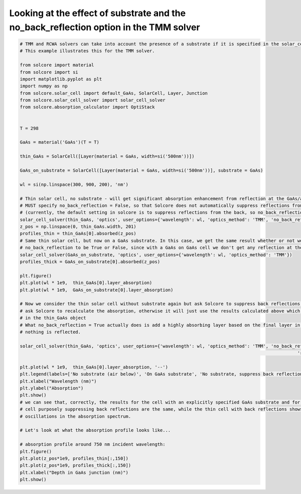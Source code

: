 Looking at the effect of substrate and the no_back_reflection option in the TMM solver
=====================================================================================

.. image:: substrate_RAT.png
   :width: 40%
.. image:: substrate_Adepth.png
   :width: 40%


.. code-block:: Python

	# TMM and RCWA solvers can take into account the presence of a substrate if it is specified in the solar_cell object.
	# This example illustrates this for the TMM solver.

	from solcore import material
	from solcore import si
	import matplotlib.pyplot as plt
	import numpy as np
	from solcore.solar_cell import default_GaAs, SolarCell, Layer, Junction
	from solcore.solar_cell_solver import solar_cell_solver
	from solcore.absorption_calculator import OptiStack


	T = 298

	GaAs = material('GaAs')(T = T)

	thin_GaAs = SolarCell([Layer(material = GaAs, width=si('500nm'))])

	GaAs_on_substrate = SolarCell([Layer(material = GaAs, width=si('500nm'))], substrate = GaAs)

	wl = si(np.linspace(300, 900, 200), 'nm')

	# Thin solar cell, no substrate - will get significant absorption enhancement from reflection at the GaAs/air interface at the back
	# MUST specify no_back_reflection = False, so that Solcore does not automatically suppress reflections from the back
	# (currently, the default setting in solcore is to suppress reflections from the back, so no_back_reflection = True)
	solar_cell_solver(thin_GaAs, 'optics', user_options={'wavelength': wl, 'optics_method': 'TMM', 'no_back_reflection': False})
	z_pos = np.linspace(0, thin_GaAs.width, 201)
	profiles_thin = thin_GaAs[0].absorbed(z_pos)
	# Same thin solar cell, but now on a GaAs substrate. In this case, we get the same result whether or not we specify
	# no_back_reflection to be True or False, since with a GaAs on GaAs cell we don't get any reflection at the back interface anyway
	solar_cell_solver(GaAs_on_substrate, 'optics', user_options={'wavelength': wl, 'optics_method': 'TMM'})
	profiles_thick = GaAs_on_substrate[0].absorbed(z_pos)

	plt.figure()
	plt.plot(wl * 1e9,  thin_GaAs[0].layer_absorption)
	plt.plot(wl * 1e9,  GaAs_on_substrate[0].layer_absorption)

	# Now we consider the thin solar cell without substrate again but ask Solcore to suppress back reflections. We must also
	# ask Solcore to recalculate the absorption, otherwise it will just use the results calculated above which are already
	# in the thin_GaAs object
	# What no_back_reflection = True actually does is add a highly absorbing layer based on the final layer in the stack so that
	# nothing is reflected.

	solar_cell_solver(thin_GaAs, 'optics', user_options={'wavelength': wl, 'optics_method': 'TMM', 'no_back_reflection': True,
														 'recalculate_absorption': True})

	plt.plot(wl * 1e9,  thin_GaAs[0].layer_absorption, '--')
	plt.legend(labels=['No substrate (air below)', 'On GaAs substrate', 'No substrate, suppress back reflection'])
	plt.xlabel("Wavelength (nm)")
	plt.ylabel("Absorption")
	plt.show()
	# we can see that, correctly, the results for the cell with an explicitly specified GaAs substrate and for the thin
	# cell purposely suppressing back reflections are the same, while the thin cell with back reflections shows thin-film
	# oscillations in the absorption spectrum.

	# Let's look at what the absorption profile looks like...

	# absorption profile around 750 nm incident wavelength:
	plt.figure()
	plt.plot(z_pos*1e9, profiles_thin[:,150])
	plt.plot(z_pos*1e9, profiles_thick[:,150])
	plt.xlabel("Depth in GaAs junction (nm)")
	plt.show()


